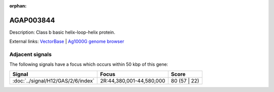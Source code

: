 :orphan:

AGAP003844
=============





Description: Class b basic helix-loop-helix protein.

External links:
`VectorBase <https://www.vectorbase.org/Anopheles_gambiae/Gene/Summary?g=AGAP003844>`_ |
`Ag1000G genome browser <https://www.malariagen.net/apps/ag1000g/phase1-AR3/index.html?genome_region=2R:44329771-44333822#genomebrowser>`_



Adjacent signals
----------------

The following signals have a focus which occurs within 50 kbp of this gene:



.. cssclass:: table-hover
.. csv-table::
    :widths: auto
    :header: Signal,Focus,Score

    :doc:`../signal/H12/GAS/2/6/index`,"2R:44,380,001-44,580,000",80 (57 | 22)
    




